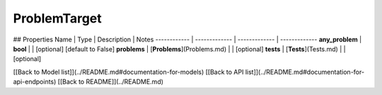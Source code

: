 ############
ProblemTarget
############


## Properties
Name | Type | Description | Notes
------------ | ------------- | ------------- | -------------
**any_problem** | **bool** |  | [optional] [default to False]
**problems** | [**Problems**](Problems.md) |  | [optional] 
**tests** | [**Tests**](Tests.md) |  | [optional] 

[[Back to Model list]](../README.md#documentation-for-models) [[Back to API list]](../README.md#documentation-for-api-endpoints) [[Back to README]](../README.md)


